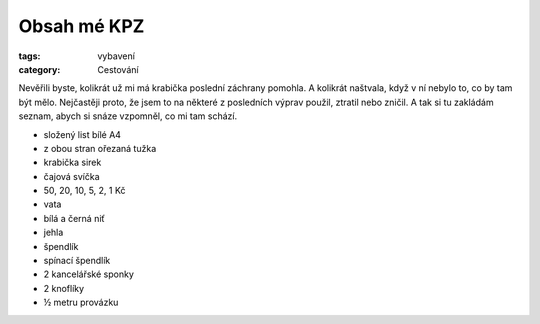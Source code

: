 Obsah mé KPZ
############

:tags: vybavení
:category: Cestování

.. class:: intro

Nevěřili byste, kolikrát už mi má krabička poslední záchrany pomohla. A
kolikrát naštvala, když v ní nebylo to, co by tam být mělo. Nejčastěji proto,
že jsem to na některé z posledních výprav použil, ztratil nebo zničil. A tak si
tu zakládám seznam, abych si snáze vzpomněl, co mi tam schází.

.. image:: images/2014-02-24-kpz/kpz.jpg

- složený list bílé A4
- z obou stran ořezaná tužka
- krabička sirek
- čajová svíčka
- 50, 20, 10, 5, 2, 1 Kč
- vata
- bílá a černá niť
- jehla
- špendlík
- spínací špendlík
- 2 kancelářské sponky
- 2 knoflíky
- ½ metru provázku
